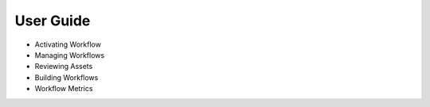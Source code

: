 User Guide
==========

* Activating Workflow
* Managing Workflows
* Reviewing Assets
* Building Workflows
* Workflow Metrics